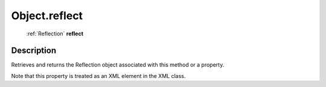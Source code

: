 .. _Object.reflect:

================================================
Object.reflect
================================================

   :ref:`Reflection` **reflect**


Description
-----------

Retrieves and returns the Reflection object associated with this method or a property.

Note that this property is treated as an XML element in the XML class.